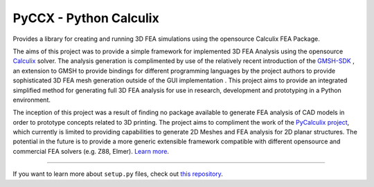 PyCCX - Python Calculix
========================
.. image:: https://github.com/drlukeparry/pyccx/workflows/Python%20application/badge.svg
  :target: https://github.com/drlukeparry/pyccx/actions

Provides a library for creating and running 3D FEA simulations using the opensource Calculix FEA Package.

The aims of this project was to provide a simple framework for implemented 3D FEA Analysis using the opensource `Calculix <http://www.calculix.de>`_ solver.
The analysis generation is complimented by use of the relatively recent introduction of the
`GMSH-SDK <http://gmsh.info/>`_ , an extension to GMSH to provide bindings for different programming languages
by the project authors to provide sophisticated 3D FEA mesh generation outside of the GUI implementation . This project aims to provide an integrated simplified method for generating full 3D FEA analysis
for use in research, development and prototyping in a Python environment.

The inception of this project was a result of finding no package available to generate FEA analysis of CAD models in order
to prototype concepts related to 3D printing. The project aims to compliment the work of the `PyCalculix project <https://github.com/spacether/pycalculix>`_, which currently is limited to
providing capabilities to generate 2D Meshes and FEA analysis for 2D planar structures. The potential in the future is to provide
a more generic extensible framework compatible with different opensource and commercial FEA solvers (e.g. Z88, Elmer).
`Learn more <http://lukeparry.uk/>`_.

---------------

If you want to learn more about ``setup.py`` files, check out `this repository <https://github.com/drlukeparry/pyocl/setup.py>`_.


